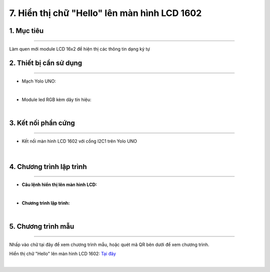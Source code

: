 7. Hiển thị chữ "Hello" lên màn hình LCD 1602
======

1. Mục tiêu
-----
--------

Làm quen mới module LCD 16x2 để hiện thị các thông tin dạng ký tự 

2. Thiết bị cần sử dụng
---------
----------

- Mạch Yolo UNO:

..  image:: images/yolo_uno.png
    :scale: 60%
    :align: center 
|

- Module led RGB kèm dây tín hiệu: 

..  image:: images/lcd_1602.png
    :scale: 90%
    :align: center 
|

3. Kết nối phần cứng
-------
--------

- Kết nối màn hình LCD 1602 với cổng I2C1 trên Yolo UNO

..  figure:: images/lcd_1602_2.png
    :scale: 100%
    :align: center 
|


4. Chương trình lập trình
------
------

- **Câu lệnh hiển thị lên màn hình LCD:**

..  image:: images/lcd_1602_1.png
    :scale: 90%
    :align: center 
|

- **Chương trình lập trình:**

..  image:: images/lcd_1602_3.png
    :scale: 90%
    :align: center 
|

5. Chương trình mẫu
----
-----

Nhấp vào chữ tại đây để xem chương trình mẫu, hoặc quét mã QR bên dưới để xem chương trình.

Hiển thị chữ "Hello" lên màn hình LCD 1602: `Tại đây <https://app.ohstem.vn/#!/share/yolouno/2aLhIA7hTZTg3i7un0onIfXzpUE>`_

..  image:: images/lcd_1602_4.png
    :scale: 90%
    :align: center 
|
